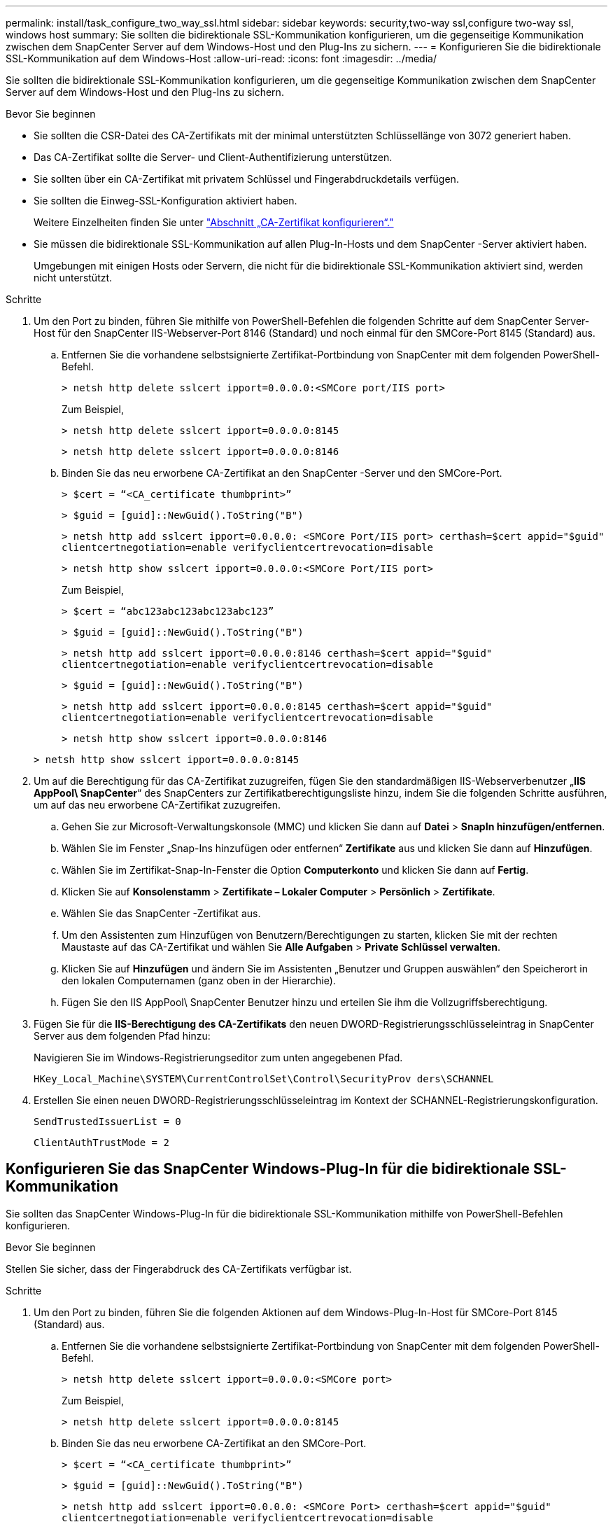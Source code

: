 ---
permalink: install/task_configure_two_way_ssl.html 
sidebar: sidebar 
keywords: security,two-way ssl,configure two-way ssl, windows host 
summary: Sie sollten die bidirektionale SSL-Kommunikation konfigurieren, um die gegenseitige Kommunikation zwischen dem SnapCenter Server auf dem Windows-Host und den Plug-Ins zu sichern. 
---
= Konfigurieren Sie die bidirektionale SSL-Kommunikation auf dem Windows-Host
:allow-uri-read: 
:icons: font
:imagesdir: ../media/


[role="lead"]
Sie sollten die bidirektionale SSL-Kommunikation konfigurieren, um die gegenseitige Kommunikation zwischen dem SnapCenter Server auf dem Windows-Host und den Plug-Ins zu sichern.

.Bevor Sie beginnen
* Sie sollten die CSR-Datei des CA-Zertifikats mit der minimal unterstützten Schlüssellänge von 3072 generiert haben.
* Das CA-Zertifikat sollte die Server- und Client-Authentifizierung unterstützen.
* Sie sollten über ein CA-Zertifikat mit privatem Schlüssel und Fingerabdruckdetails verfügen.
* Sie sollten die Einweg-SSL-Konfiguration aktiviert haben.
+
Weitere Einzelheiten finden Sie unter https://docs.netapp.com/us-en/snapcenter/install/reference_generate_CA_certificate_CSR_file.html["Abschnitt „CA-Zertifikat konfigurieren“."]

* Sie müssen die bidirektionale SSL-Kommunikation auf allen Plug-In-Hosts und dem SnapCenter -Server aktiviert haben.
+
Umgebungen mit einigen Hosts oder Servern, die nicht für die bidirektionale SSL-Kommunikation aktiviert sind, werden nicht unterstützt.



.Schritte
. Um den Port zu binden, führen Sie mithilfe von PowerShell-Befehlen die folgenden Schritte auf dem SnapCenter Server-Host für den SnapCenter IIS-Webserver-Port 8146 (Standard) und noch einmal für den SMCore-Port 8145 (Standard) aus.
+
.. Entfernen Sie die vorhandene selbstsignierte Zertifikat-Portbindung von SnapCenter mit dem folgenden PowerShell-Befehl.
+
`> netsh http delete sslcert ipport=0.0.0.0:<SMCore port/IIS port>`

+
Zum Beispiel,

+
`> netsh http delete sslcert ipport=0.0.0.0:8145`

+
`> netsh http delete sslcert ipport=0.0.0.0:8146`

.. Binden Sie das neu erworbene CA-Zertifikat an den SnapCenter -Server und den SMCore-Port.
+
`> $cert = “<CA_certificate thumbprint>”`

+
`> $guid = [guid]::NewGuid().ToString("B")`

+
`> netsh http add sslcert ipport=0.0.0.0: <SMCore Port/IIS port> certhash=$cert appid="$guid"` `clientcertnegotiation=enable verifyclientcertrevocation=disable`

+
`> netsh http show sslcert ipport=0.0.0.0:<SMCore Port/IIS port>`

+
Zum Beispiel,

+
`> $cert = “abc123abc123abc123abc123”`

+
`> $guid = [guid]::NewGuid().ToString("B")`

+
`> netsh http add sslcert ipport=0.0.0.0:8146 certhash=$cert appid="$guid"` `clientcertnegotiation=enable verifyclientcertrevocation=disable`

+
`> $guid = [guid]::NewGuid().ToString("B")`

+
`> netsh http add sslcert ipport=0.0.0.0:8145 certhash=$cert appid="$guid"` `clientcertnegotiation=enable verifyclientcertrevocation=disable`

+
`> netsh http show sslcert ipport=0.0.0.0:8146`

+
`> netsh http show sslcert ipport=0.0.0.0:8145`



. Um auf die Berechtigung für das CA-Zertifikat zuzugreifen, fügen Sie den standardmäßigen IIS-Webserverbenutzer „*IIS AppPool\ SnapCenter*“ des SnapCenters zur Zertifikatberechtigungsliste hinzu, indem Sie die folgenden Schritte ausführen, um auf das neu erworbene CA-Zertifikat zuzugreifen.
+
.. Gehen Sie zur Microsoft-Verwaltungskonsole (MMC) und klicken Sie dann auf *Datei* > *SnapIn hinzufügen/entfernen*.
.. Wählen Sie im Fenster „Snap-Ins hinzufügen oder entfernen“ *Zertifikate* aus und klicken Sie dann auf *Hinzufügen*.
.. Wählen Sie im Zertifikat-Snap-In-Fenster die Option *Computerkonto* und klicken Sie dann auf *Fertig*.
.. Klicken Sie auf *Konsolenstamm* > *Zertifikate – Lokaler Computer* > *Persönlich* > *Zertifikate*.
.. Wählen Sie das SnapCenter -Zertifikat aus.
.. Um den Assistenten zum Hinzufügen von Benutzern/Berechtigungen zu starten, klicken Sie mit der rechten Maustaste auf das CA-Zertifikat und wählen Sie *Alle Aufgaben* > *Private Schlüssel verwalten*.
.. Klicken Sie auf *Hinzufügen* und ändern Sie im Assistenten „Benutzer und Gruppen auswählen“ den Speicherort in den lokalen Computernamen (ganz oben in der Hierarchie).
.. Fügen Sie den IIS AppPool\ SnapCenter Benutzer hinzu und erteilen Sie ihm die Vollzugriffsberechtigung.


. Fügen Sie für die *IIS-Berechtigung des CA-Zertifikats* den neuen DWORD-Registrierungsschlüsseleintrag in SnapCenter Server aus dem folgenden Pfad hinzu:
+
Navigieren Sie im Windows-Registrierungseditor zum unten angegebenen Pfad.

+
`HKey_Local_Machine\SYSTEM\CurrentControlSet\Control\SecurityProv
 ders\SCHANNEL`

. Erstellen Sie einen neuen DWORD-Registrierungsschlüsseleintrag im Kontext der SCHANNEL-Registrierungskonfiguration.
+
`SendTrustedIssuerList = 0`

+
`ClientAuthTrustMode = 2`





== Konfigurieren Sie das SnapCenter Windows-Plug-In für die bidirektionale SSL-Kommunikation

Sie sollten das SnapCenter Windows-Plug-In für die bidirektionale SSL-Kommunikation mithilfe von PowerShell-Befehlen konfigurieren.

.Bevor Sie beginnen
Stellen Sie sicher, dass der Fingerabdruck des CA-Zertifikats verfügbar ist.

.Schritte
. Um den Port zu binden, führen Sie die folgenden Aktionen auf dem Windows-Plug-In-Host für SMCore-Port 8145 (Standard) aus.
+
.. Entfernen Sie die vorhandene selbstsignierte Zertifikat-Portbindung von SnapCenter mit dem folgenden PowerShell-Befehl.
+
`> netsh http delete sslcert ipport=0.0.0.0:<SMCore port>`

+
Zum Beispiel,

+
`> netsh http delete sslcert ipport=0.0.0.0:8145`

.. Binden Sie das neu erworbene CA-Zertifikat an den SMCore-Port.
+
`> $cert = “<CA_certificate thumbprint>”`

+
`> $guid = [guid]::NewGuid().ToString("B")`

+
`> netsh http add sslcert ipport=0.0.0.0: <SMCore Port> certhash=$cert appid="$guid"`
`clientcertnegotiation=enable verifyclientcertrevocation=disable`

+
`> netsh http show sslcert ipport=0.0.0.0:<SMCore Port>`

+
Zum Beispiel,

+
`> $cert = “abc123abc123abc123abc123”`

+
`> $guid = [guid]::NewGuid().ToString("B")`

+
`> netsh http add sslcert ipport=0.0.0.0:8145 certhash=$cert appid="$guid"` `clientcertnegotiation=enable verifyclientcertrevocation=disable`

+
`> netsh http show sslcert ipport=0.0.0.0:8145`




